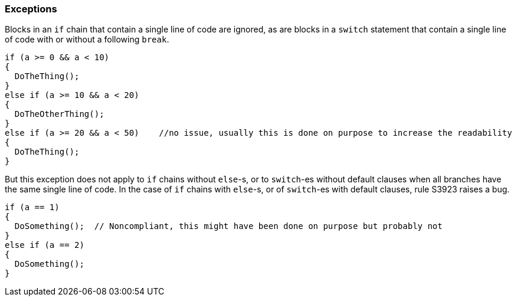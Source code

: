 === Exceptions

Blocks in an `if` chain that contain a single line of code are ignored, as are blocks in a `switch` statement that contain a single line of code with or without a following `break`.


[source,csharp]
----
if (a >= 0 && a < 10)
{
  DoTheThing();
}
else if (a >= 10 && a < 20)
{
  DoTheOtherThing();
}
else if (a >= 20 && a < 50)    //no issue, usually this is done on purpose to increase the readability
{
  DoTheThing();
}
----

But this exception does not apply to `if` chains without `else`-s, or to `switch`-es without default clauses when all branches have the same single line of code. In the case of `if` chains with `else`-s, or of `switch`-es with default clauses, rule S3923 raises a bug.

[source,csharp]
----
if (a == 1)
{
  DoSomething();  // Noncompliant, this might have been done on purpose but probably not
}
else if (a == 2)
{
  DoSomething();
}
----
